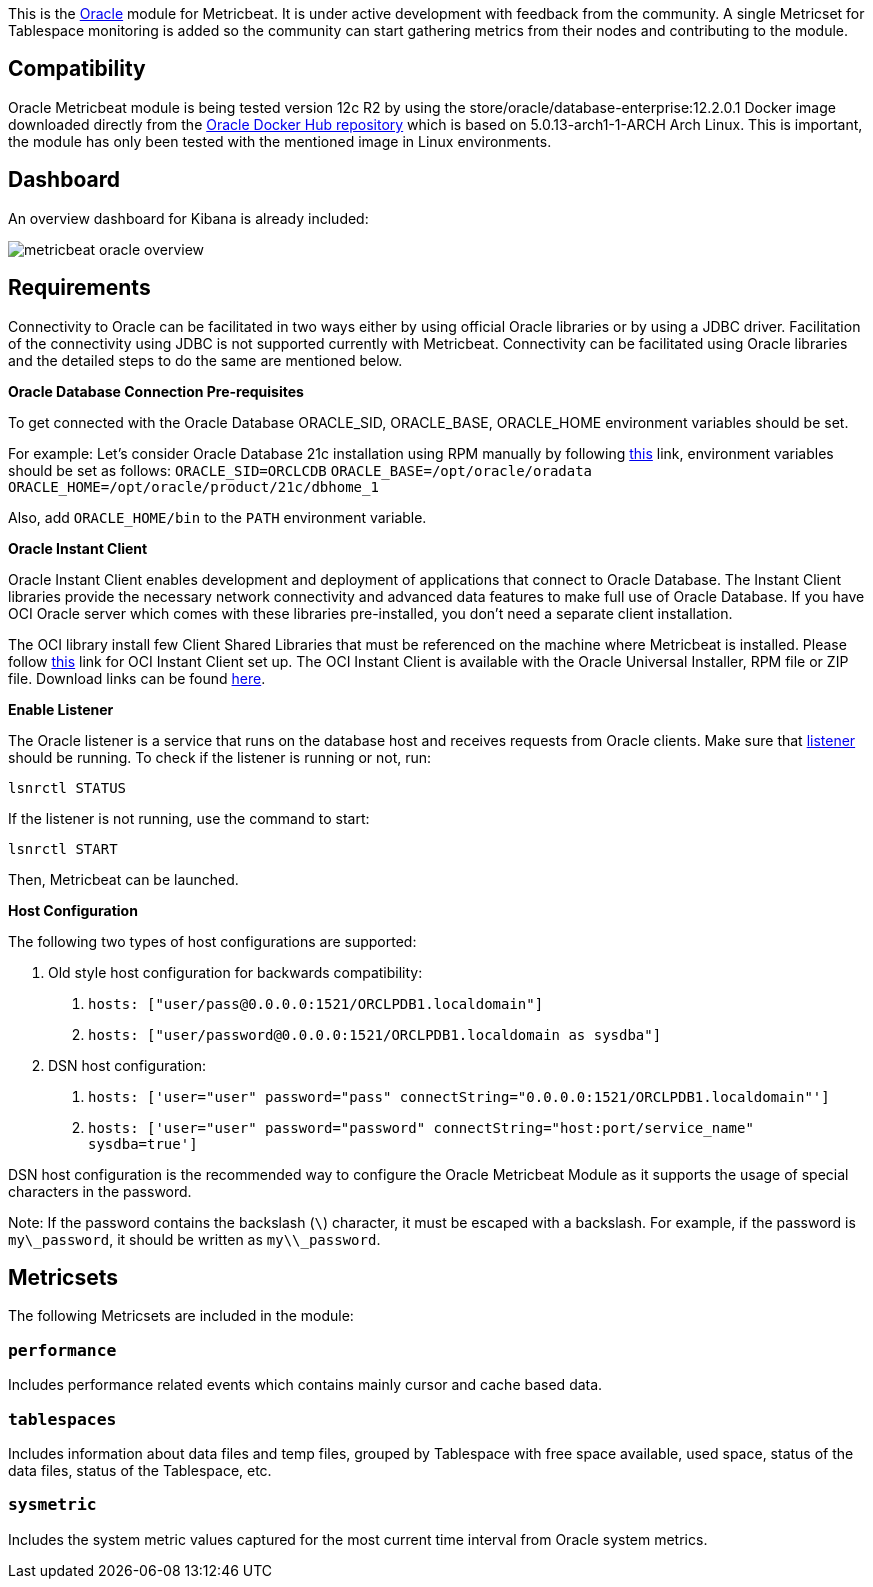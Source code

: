 This is the https://www.oracle.com[Oracle] module for Metricbeat. It is under active development with feedback from the community. A single Metricset for Tablespace monitoring is added so the community can start gathering metrics from their nodes and contributing to the module.

[float]
== Compatibility
Oracle Metricbeat module is being tested version 12c R2 by using the store/oracle/database-enterprise:12.2.0.1 Docker image downloaded directly from the https://hub.docker.com/_/oracle-database-enterprise-edition[Oracle Docker Hub repository]
which is based on 5.0.13-arch1-1-ARCH Arch Linux. This is important, the module has only been tested with the mentioned image in Linux environments.

[float]
== Dashboard
An overview dashboard for Kibana is already included:

image::./images/metricbeat-oracle-overview.png[]

[float]

== Requirements

Connectivity to Oracle can be facilitated in two ways either by using official Oracle libraries or by using a JDBC driver. Facilitation of the connectivity using JDBC is not supported currently with Metricbeat. Connectivity can be facilitated using Oracle libraries and the detailed steps to do the same are mentioned below.

*Oracle Database Connection Pre-requisites*

To get connected with the Oracle Database ORACLE_SID, ORACLE_BASE, ORACLE_HOME environment variables should be set.

For example: Let’s consider Oracle Database 21c installation using RPM manually by following https://docs.oracle.com/en/database/oracle/oracle-database/21/ladbi/running-rpm-packages-to-install-oracle-database.html[this] link, environment variables should be set as follows:
    `ORACLE_SID=ORCLCDB`
    `ORACLE_BASE=/opt/oracle/oradata`
    `ORACLE_HOME=/opt/oracle/product/21c/dbhome_1`

Also, add `ORACLE_HOME/bin` to the `PATH` environment variable.

*Oracle Instant Client*

Oracle Instant Client enables development and deployment of applications that connect to Oracle Database. The Instant Client libraries provide the necessary network connectivity and advanced data features to make full use of Oracle Database. If you have OCI Oracle server which comes with these libraries pre-installed, you don't need a separate client installation.

The OCI library install few Client Shared Libraries that must be referenced on the machine where Metricbeat is installed. Please follow https://docs.oracle.com/en/database/oracle/oracle-database/21/lacli/install-instant-client-using-zip.html#GUID-D3DCB4FB-D3CA-4C25-BE48-3A1FB5A22E84[this] link for OCI Instant Client set up. The OCI Instant Client is available with the Oracle Universal Installer, RPM file or ZIP file. Download links can be found https://www.oracle.com/database/technologies/instant-client/downloads.html[here].

*Enable Listener*

The Oracle listener is a service that runs on the database host and receives requests from Oracle clients. Make sure that https://docs.oracle.com/cd/B19306_01/network.102/b14213/lsnrctl.htm[listener] should be running. 
To check if the listener is running or not, run: 

`lsnrctl STATUS`

If the listener is not running, use the command to start:

`lsnrctl START`

Then, Metricbeat can be launched.

*Host Configuration*

The following two types of host configurations are supported:

1. Old style host configuration for backwards compatibility:
    a. `hosts: ["user/pass@0.0.0.0:1521/ORCLPDB1.localdomain"]`
    b. `hosts: ["user/password@0.0.0.0:1521/ORCLPDB1.localdomain as sysdba"]`

2. DSN host configuration:
    a. `hosts: ['user="user" password="pass" connectString="0.0.0.0:1521/ORCLPDB1.localdomain"']`
    b. `hosts: ['user="user" password="password" connectString="host:port/service_name" sysdba=true']`

DSN host configuration is the recommended way to configure the Oracle Metricbeat Module as it supports the usage of special characters in the password.

Note: If the password contains the backslash (`\`) character, it must be escaped with a backslash. For example, if the password is `my\_password`, it should be written as `my\\_password`.

[float]
== Metricsets

The following Metricsets are included in the module:

[float]
=== `performance`

Includes performance related events which contains mainly cursor and cache based data.

[float]
=== `tablespaces`

Includes information about data files and temp files, grouped by Tablespace with free space available, used space, status of the data files, status of the Tablespace, etc.

[float]

=== `sysmetric`

Includes the system metric values captured for the most current time interval from Oracle system metrics.
